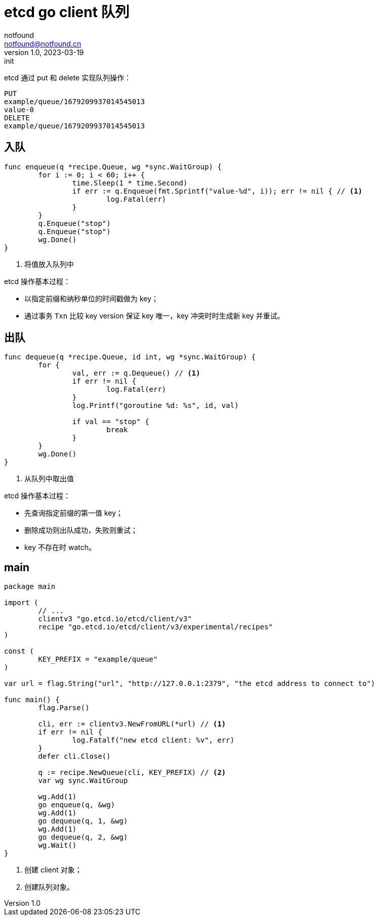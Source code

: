 = etcd go client 队列
notfound <notfound@notfound.cn>
1.0, 2023-03-19: init

:page-slug: distribution-etcd-queue
:page-category: distribution

etcd 通过 put 和 delete 实现队列操作：

[source,text]
----
PUT
example/queue/1679209937014545013
value-0
DELETE
example/queue/1679209937014545013
----

== 入队

[source,go]
----
func enqueue(q *recipe.Queue, wg *sync.WaitGroup) {
	for i := 0; i < 60; i++ {
		time.Sleep(1 * time.Second)
		if err := q.Enqueue(fmt.Sprintf("value-%d", i)); err != nil { // <1>
			log.Fatal(err)
		}
	}
	q.Enqueue("stop")
	q.Enqueue("stop")
	wg.Done()
}
----
<1> 将值放入队列中

etcd 操作基本过程：

* 以指定前缀和纳秒单位的时间戳做为 key；
* 通过事务 `Txn` 比较 key version 保证 key 唯一，key 冲突时时生成新 key 并重试。

== 出队

[source,go]
----
func dequeue(q *recipe.Queue, id int, wg *sync.WaitGroup) {
	for {
		val, err := q.Dequeue() // <1>
		if err != nil {
			log.Fatal(err)
		}
		log.Printf("goroutine %d: %s", id, val)

		if val == "stop" {
			break
		}
	}
	wg.Done()
}
----
<1> 从队列中取出值

etcd 操作基本过程：

* 先查询指定前缀的第一值 key；
* 删除成功则出队成功，失败则重试；
* key 不存在时 watch。

== main

[source,go]
----
package main

import (
	// ...
	clientv3 "go.etcd.io/etcd/client/v3"
	recipe "go.etcd.io/etcd/client/v3/experimental/recipes"
)

const (
	KEY_PREFIX = "example/queue"
)

var url = flag.String("url", "http://127.0.0.1:2379", "the etcd address to connect to")

func main() {
	flag.Parse()

	cli, err := clientv3.NewFromURL(*url) // <1>
	if err != nil {
		log.Fatalf("new etcd client: %v", err)
	}
	defer cli.Close()

	q := recipe.NewQueue(cli, KEY_PREFIX) // <2>
	var wg sync.WaitGroup

	wg.Add(1)
	go enqueue(q, &wg)
	wg.Add(1)
	go dequeue(q, 1, &wg)
	wg.Add(1)
	go dequeue(q, 2, &wg)
	wg.Wait()
}
----
<1> 创建 client 对象；
<2> 创建队列对象。
